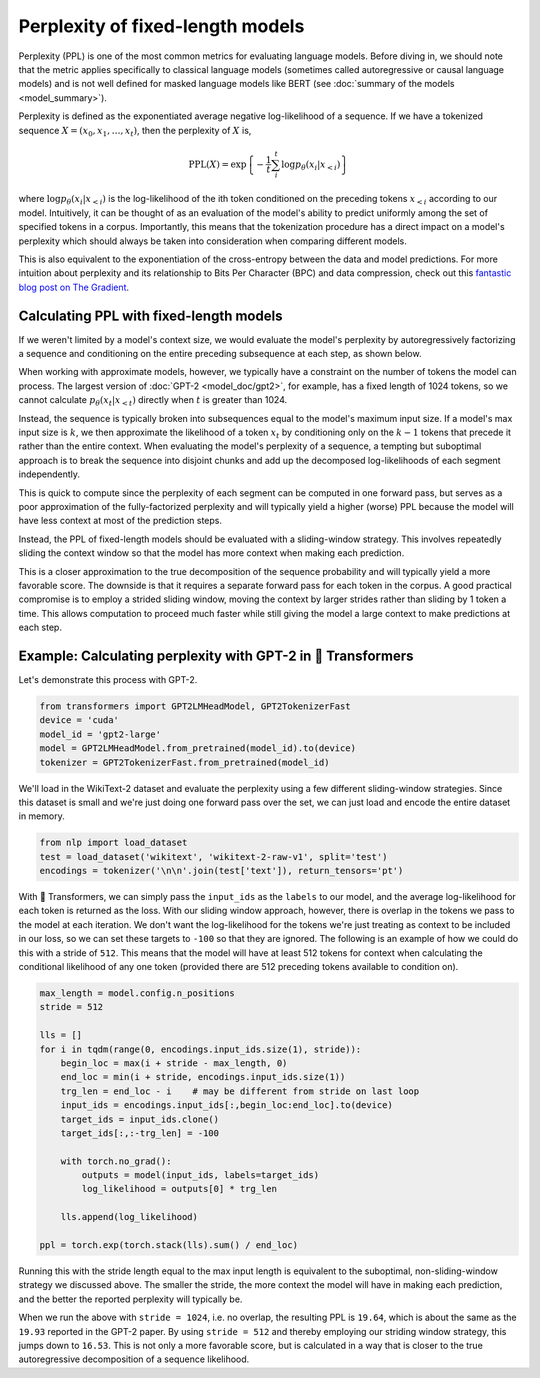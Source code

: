 .. 
    Copyright 2020 The HuggingFace Team. All rights reserved.

    Licensed under the Apache License, Version 2.0 (the "License"); you may not use this file except in compliance with
    the License. You may obtain a copy of the License at

        http://www.apache.org/licenses/LICENSE-2.0

    Unless required by applicable law or agreed to in writing, software distributed under the License is distributed on
    an "AS IS" BASIS, WITHOUT WARRANTIES OR CONDITIONS OF ANY KIND, either express or implied. See the License for the
    specific language governing permissions and limitations under the License.

Perplexity of fixed-length models
=======================================================================================================================

Perplexity (PPL) is one of the most common metrics for evaluating language models. Before diving in, we should note
that the metric applies specifically to classical language models (sometimes called autoregressive or causal language
models) and is not well defined for masked language models like BERT (see :doc:`summary of the models
<model_summary>`).

Perplexity is defined as the exponentiated average negative log-likelihood of a sequence. If we have a tokenized
sequence :math:`X = (x_0, x_1, \dots, x_t)`, then the perplexity of :math:`X` is,

.. math::

    \text{PPL}(X)
    = \exp \left\{ {-\frac{1}{t}\sum_i^t \log p_\theta (x_i|x_{<i}) } \right\}

where :math:`\log p_\theta (x_i|x_{<i})` is the log-likelihood of the ith token conditioned on the preceding tokens
:math:`x_{<i}` according to our model. Intuitively, it can be thought of as an evaluation of the model's ability to
predict uniformly among the set of specified tokens in a corpus. Importantly, this means that the tokenization
procedure has a direct impact on a model's perplexity which should always be taken into consideration when comparing
different models.

This is also equivalent to the exponentiation of the cross-entropy between the data and model predictions. For more
intuition about perplexity and its relationship to Bits Per Character (BPC) and data compression, check out this
`fantastic blog post on The Gradient <https://thegradient.pub/understanding-evaluation-metrics-for-language-models/>`_.

Calculating PPL with fixed-length models
^^^^^^^^^^^^^^^^^^^^^^^^^^^^^^^^^^^^^^^^^^^^^^^^^^^^^^^^^^^^^^^^^^^^^^^^^^^^^^^^^^^^^^^^^^^^^^^^^^^^^^^^^^^^^^^^^^^^^^^

If we weren't limited by a model's context size, we would evaluate the model's perplexity by autoregressively
factorizing a sequence and conditioning on the entire preceding subsequence at each step, as shown below.

.. image:: imgs/ppl_full.gif
    :width: 600
    :alt: Full decomposition of a sequence with unlimited context length

When working with approximate models, however, we typically have a constraint on the number of tokens the model can
process. The largest version of :doc:`GPT-2 <model_doc/gpt2>`, for example, has a fixed length of 1024 tokens, so we
cannot calculate :math:`p_\theta(x_t|x_{<t})` directly when :math:`t` is greater than 1024.

Instead, the sequence is typically broken into subsequences equal to the model's maximum input size. If a model's max
input size is :math:`k`, we then approximate the likelihood of a token :math:`x_t` by conditioning only on the
:math:`k-1` tokens that precede it rather than the entire context. When evaluating the model's perplexity of a
sequence, a tempting but suboptimal approach is to break the sequence into disjoint chunks and add up the decomposed
log-likelihoods of each segment independently.

.. image:: imgs/ppl_chunked.gif
    :width: 600
    :alt: Suboptimal PPL not taking advantage of full available context

This is quick to compute since the perplexity of each segment can be computed in one forward pass, but serves as a poor
approximation of the fully-factorized perplexity and will typically yield a higher (worse) PPL because the model will
have less context at most of the prediction steps.

Instead, the PPL of fixed-length models should be evaluated with a sliding-window strategy. This involves repeatedly
sliding the context window so that the model has more context when making each prediction.

.. image:: imgs/ppl_sliding.gif
    :width: 600
    :alt: Sliding window PPL taking advantage of all available context

This is a closer approximation to the true decomposition of the sequence probability and will typically yield a more
favorable score. The downside is that it requires a separate forward pass for each token in the corpus. A good
practical compromise is to employ a strided sliding window, moving the context by larger strides rather than sliding by
1 token a time. This allows computation to proceed much faster while still giving the model a large context to make
predictions at each step.

Example: Calculating perplexity with GPT-2 in 🤗 Transformers
^^^^^^^^^^^^^^^^^^^^^^^^^^^^^^^^^^^^^^^^^^^^^^^^^^^^^^^^^^^^^^^^^^^^^^^^^^^^^^^^^^^^^^^^^^^^^^^^^^^^^^^^^^^^^^^^^^^^^^^

Let's demonstrate this process with GPT-2.

.. code-block:: python

    from transformers import GPT2LMHeadModel, GPT2TokenizerFast
    device = 'cuda'
    model_id = 'gpt2-large'
    model = GPT2LMHeadModel.from_pretrained(model_id).to(device)
    tokenizer = GPT2TokenizerFast.from_pretrained(model_id)

We'll load in the WikiText-2 dataset and evaluate the perplexity using a few different sliding-window strategies. Since
this dataset is small and we're just doing one forward pass over the set, we can just load and encode the entire
dataset in memory.

.. code-block:: python

    from nlp import load_dataset
    test = load_dataset('wikitext', 'wikitext-2-raw-v1', split='test')
    encodings = tokenizer('\n\n'.join(test['text']), return_tensors='pt')

With 🤗 Transformers, we can simply pass the ``input_ids`` as the ``labels`` to our model, and the average
log-likelihood for each token is returned as the loss. With our sliding window approach, however, there is overlap in
the tokens we pass to the model at each iteration. We don't want the log-likelihood for the tokens we're just treating
as context to be included in our loss, so we can set these targets to ``-100`` so that they are ignored. The following
is an example of how we could do this with a stride of ``512``. This means that the model will have at least 512 tokens
for context when calculating the conditional likelihood of any one token (provided there are 512 preceding tokens
available to condition on).

.. code-block:: python

    max_length = model.config.n_positions
    stride = 512

    lls = []
    for i in tqdm(range(0, encodings.input_ids.size(1), stride)):
        begin_loc = max(i + stride - max_length, 0)
        end_loc = min(i + stride, encodings.input_ids.size(1))
        trg_len = end_loc - i    # may be different from stride on last loop
        input_ids = encodings.input_ids[:,begin_loc:end_loc].to(device)
        target_ids = input_ids.clone()
        target_ids[:,:-trg_len] = -100

        with torch.no_grad():
            outputs = model(input_ids, labels=target_ids)
            log_likelihood = outputs[0] * trg_len

        lls.append(log_likelihood)

    ppl = torch.exp(torch.stack(lls).sum() / end_loc)

Running this with the stride length equal to the max input length is equivalent to the suboptimal, non-sliding-window
strategy we discussed above. The smaller the stride, the more context the model will have in making each prediction,
and the better the reported perplexity will typically be.

When we run the above with ``stride = 1024``, i.e. no overlap, the resulting PPL is ``19.64``, which is about the same
as the ``19.93`` reported in the GPT-2 paper. By using ``stride = 512`` and thereby employing our striding window
strategy, this jumps down to ``16.53``. This is not only a more favorable score, but is calculated in a way that is
closer to the true autoregressive decomposition of a sequence likelihood.
